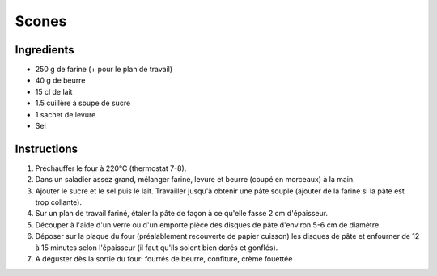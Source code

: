 Scones
======

Ingredients
~~~~~~~~~~~

* 250 g de farine (+ pour le plan de travail)
* 40 g de beurre
* 15 cl de lait
* 1.5 cuillère à soupe de sucre            
* 1 sachet de levure
* Sel

Instructions
~~~~~~~~~~~~

#. Préchauffer le four à 220°C (thermostat 7-8).                
#. Dans un saladier assez grand, mélanger farine, levure et beurre (coupé en morceaux) à la main.        
#. Ajouter le sucre et le sel puis le lait. 
   Travailler jusqu'à obtenir une pâte souple (ajouter de la farine si la pâte est trop collante).        
#. Sur un plan de travail fariné, étaler la pâte de façon à ce qu'elle fasse 2 cm d'épaisseur. 
#. Découper à l'aide d'un verre ou d'un emporte pièce des disques de pâte 
   d'environ 5-6 cm de diamètre.
#. Déposer sur la plaque du four (préalablement recouverte de papier cuisson) 
   les disques de pâte et enfourner de 12 à 15 minutes selon l'épaisseur 
   (il faut qu'ils soient bien dorés et gonflés).                            
#. A déguster dès la sortie du four: fourrés de beurre, confiture, crème fouettée
